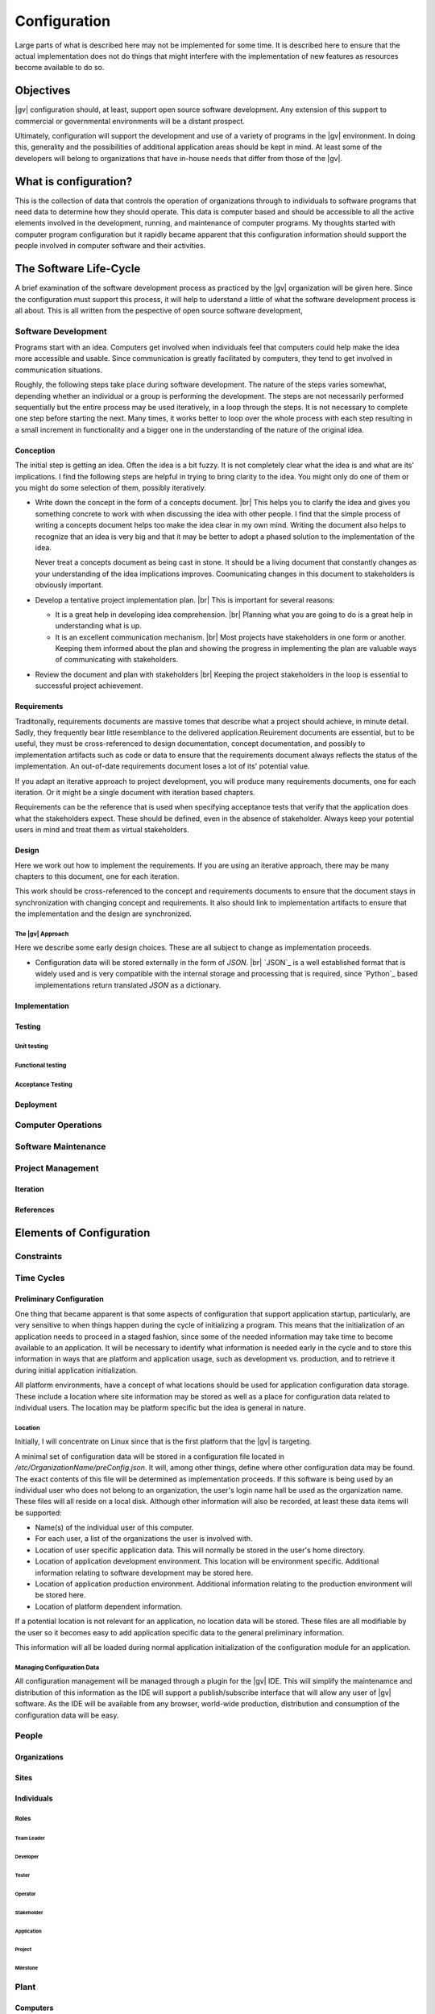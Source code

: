 #############
Configuration
#############
Large parts of what is described here may not be implemented for some time. It
is described here to ensure that the actual implementation does not do things
that might interfere with the implementation of new features as resources
become available to do so.

**********
Objectives
**********
|gv| configuration should, at least, support open source software
development. Any extension of this support to commercial or governmental
environments will be a distant prospect.

Ultimately, configuration will support the development and use of a variety of
programs in the |gv| environment. In doing this, generality and the
possibilities of additional application areas should be kept in mind. At least
some of the developers will belong to organizations that have in-house needs
that differ from those of the |gv|.

**********************
What is configuration?
**********************
This is the collection of data that controls the operation of organizations
through to individuals to software programs that need data to determine how
they should operate. This data is computer based and should be accessible to
all the active elements involved in the development, running, and maintenance
of computer  programs. My thoughts started with computer program configuration
but it rapidly became apparent that this configuration information should
support the people involved in computer software and their activities. 

***********************
The Software Life-Cycle
***********************
A brief examination of the software development process as practiced by the
|gv| organization will be given here. Since the configuration must
support this process, it will help to uderstand a little of what the software
development process is all about. This is all written from the pespective of
open source software development,

Software Development
====================
Programs start with an idea. Computers get involved when individuals feel that
computers could help make the idea more accessible and usable. Since
communication is greatly facilitated by computers, they tend to get involved in
communication situations.

Roughly, the following steps take place during software development. The nature
of the steps varies somewhat, depending whether an individual or a group is
performing the development. The steps are not necessarily performed
sequentially but the entire process may be used iteratively, in a loop through
the steps. It is not necessary to complete one step before starting the next.
Many times, it works better to loop over the whole process with each step
resulting in a small increment in functionality and a bigger one in the
understanding of the nature of the original idea.
 
Conception
----------
The initial step is getting an idea. Often the idea is a bit fuzzy. It is not
completely clear what the idea is and what are its' implications. I find the
following steps are helpful in trying to bring clarity to the idea. You might
only do one of them or you might do some selection of them, possibly
iteratively.

* Write down the concept in the form of a concepts document. |br| 
  This helps you to clarify the idea and gives you something concrete to work
  with when discussing the idea with other people. I find that the simple
  process of writing a concepts document helps too make the idea clear in my
  own mind. Writing the document also helps to recognize that an idea is very
  big and that it may be better to adopt a phased solution to the
  implementation of the idea.
  
  Never treat a concepts document as being cast in stone. It should be a living
  document that constantly changes as your understanding of the idea
  implications improves. Coomunicating changes in this document to stakeholders
  is obviously important.

* Develop a tentative project implementation plan. |br| 
  This is important for several reasons:

  * It is a great help in developing idea comprehension. |br| 
    Planning what you are going to do is a great help in understanding what is
    up.

  * It is an excellent communication mechanism. |br| 
    Most projects have stakeholders in one form or another. Keeping them
    informed about the plan and showing the progress in implementing the plan
    are valuable ways of communicating with stakeholders.

* Review the document and plan with stakeholders |br| 
  Keeping the project stakeholders in the loop is essential to successful
  project achievement.
 
Requirements
------------
Traditonally, requirements documents are massive tomes that describe what a
project should achieve, in minute detail. Sadly, they frequently bear little
resemblance to the delivered application.Reuirement documents are essential,
but to be useful, they must be cross-referenced to design documentation,
concept documentation, and possibly to implementation artifacts such as code or
data to ensure that the requirements document always reflects the status of the
implementation. An out-of-date requirements document loses a lot of its'
potential value.

If you adapt an iterative approach to project development, you will produce
many requirements documents, one for each iteration. Or it might be a single
document with iteration based chapters.

Requirements can be the reference that is used when specifying acceptance tests
that verify that the application does what the stakeholders expect. These
should be defined, even in the absence of stakeholder. Always keep your
potential users in mind and treat them as virtual stakeholders.

Design
------
Here we work out how to implement the requirements. If you are using an
iterative approach, there may be many chapters to this document, one for each
iteration.

This work should be cross-referenced to the concept and requirements documents
to ensure that the document stays in synchronization with changing concept and
requirements. It also should link to implementation artifacts to ensure that the
implementation and the design are synchronized.

The |gv| Approach
^^^^^^^^^^^^^^^^^ 
Here we describe some early design choices. These are all subject to change as
implementation proceeds.

* Configuration data will be stored externally in the form of `JSON`. |br|
  `JSON`_ is a well established format that is widely used and is very
  compatible with the internal storage and processing that is required, since
  `Python`_ based implementations return translated `JSON` as a dictionary.  
  
Implementation
--------------

Testing
-------

Unit testing
^^^^^^^^^^^^

Functional testing
^^^^^^^^^^^^^^^^^^

Acceptance Testing
^^^^^^^^^^^^^^^^^^

Deployment
----------

Computer Operations
===================

Software Maintenance
====================

Project Management
==================

Iteration
---------

References
----------

*************************
Elements of Configuration
*************************

Constraints
===========

Time Cycles
===========

Preliminary Configuration
-------------------------

One thing that became apparent is that some aspects of configuration that
support application startup, particularly, are very sensitive to when things
happen during the cycle of initializing a program. This means that the
initialization of an application needs to proceed in a staged fashion, since
some of the needed information may take time to become available to an
application. It will be necessary to identify what information is needed early
in the cycle and to store this information in ways that are platform and
application usage, such as development vs. production, and to retrieve it
during initial application initialization.
 
All platform environments, have a concept of what locations should be used for
application configuration data storage. These include a location where site
information may be stored as well as a place for configuration data related to
individual users. The location may be platform specific but the idea is general
in nature.

Location
^^^^^^^^

Initially, I will concentrate on Linux since that is the first platform that
the |gv| is targeting.

A minimal set of configuration data will be stored in a configuration file
located in `/etc/OrganizationName/preConfig.json`. It will, among other things,
define where other configuration data may be found. The exact contents of this
file will be determined as implementation proceeds. If this software is being
used by an individual user who does not belong to an organization, the user's
login name hall be used as the organization name. These files will all reside
on a local disk. Although other information will also be recorded, at least
these data items will be supported:

* Name(s) of the individual user of this computer.
* For each user, a list of the organizations the user is involved with.
* Location of user specific application data. This will normally be stored in
  the user's home directory.
* Location of application development environment. This location will be
  environment specific. Additional information relating to software development
  may be stored here.
* Location of application production environment. Additional information
  relating to the production environment will be stored here.
* Location of platform dependent information.

If a potential location is not relevant for an application, no location data
will be stored. These files are all modifiable by the user so it becomes easy
to add application specific data to the general preliminary information.

This information will all be loaded during normal application initialization of
the configuration module for an application.

Managing Configuration Data
^^^^^^^^^^^^^^^^^^^^^^^^^^^

All configuration management will be managed through a plugin for the |gv| IDE.
This will simplify  the maintenamce and distribution of this information as the
IDE will support a publish/subscribe interface that will allow any user of |gv|
software. As the IDE will be available from any browser, world-wide production,
distribution and consumption of the configuration data will be easy.
 
People
======

Organizations
-------------

Sites
-----

Individuals
-----------

Roles
^^^^^

Team Leader
"""""""""""

Developer
"""""""""

Tester
""""""

Operator
""""""""

Stakeholder
"""""""""""

Application
"""""""""""

Project
"""""""

Milestone
"""""""""

Plant
=====

Computers
---------

Management
==========

Operational Management
----------------------

System Management
-----------------

********************
Design Possibilities
********************

Concepts
========

Storage
=======

Data Formats
============

Internal
--------

External
--------

General
-------

Communication
=============
